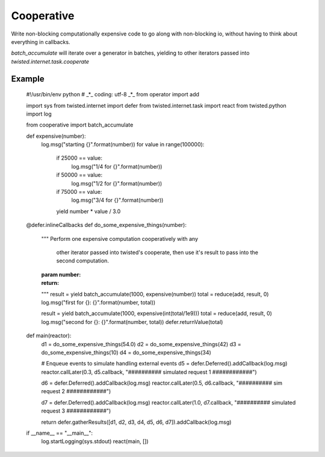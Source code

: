 Cooperative
==============

Write non-blocking computationally expensive code to go along with non-blocking io, without
having to think about everything in callbacks.

`batch_accumulate` will iterate over a generator in batches, yielding to other iterators
passed into `twisted.internet.task.cooperate`

Example
---------

    #!/usr/bin/env python
    # _*_ coding: utf-8 _*_
    from operator import add
    
    import sys
    from twisted.internet import defer
    from twisted.internet.task import react
    from twisted.python import log
    
    from cooperative import batch_accumulate
    
    
    def expensive(number):
        log.msg("starting {}".format(number))
        for value in range(100000):
            if 25000 == value:
                log.msg("1/4 for {}".format(number))
            if 50000 == value:
                log.msg("1/2 for {}".format(number))
            if 75000 == value:
                log.msg("3/4 for {}".format(number))
            yield number * value / 3.0
    
    
    @defer.inlineCallbacks
    def do_some_expensive_things(number):
        """
        Perform one expensive computation cooperatively with any
         other iterator passed into twisted's cooperate, then
         use it's result to pass into the second computation.
    
        :param number:
        :return:
        """
        result = yield batch_accumulate(1000, expensive(number))
        total = reduce(add, result, 0)
        log.msg("first for {}: {}".format(number, total))
        
        result = yield batch_accumulate(1000, expensive(int(total/1e9)))
        total = reduce(add, result, 0)
        log.msg("second for {}: {}".format(number, total))
        defer.returnValue(total)
    
    
    def main(reactor):
        d1 = do_some_expensive_things(54.0)
        d2 = do_some_expensive_things(42)
        d3 = do_some_expensive_things(10)
        d4 = do_some_expensive_things(34)
    
        # Enqueue events to simulate handling external events
        d5 = defer.Deferred().addCallback(log.msg)
        reactor.callLater(0.3, d5.callback, "########## simulated request 1 ############")
    
        d6 = defer.Deferred().addCallback(log.msg)
        reactor.callLater(0.5, d6.callback, "########## sim request 2 ############")
    
        d7 = defer.Deferred().addCallback(log.msg)
        reactor.callLater(1.0, d7.callback, "########## simulated request 3 ############")
    
        return defer.gatherResults([d1, d2, d3, d4, d5, d6, d7]).addCallback(log.msg)
    
    if __name__ == "__main__":
        log.startLogging(sys.stdout)
        react(main, [])
